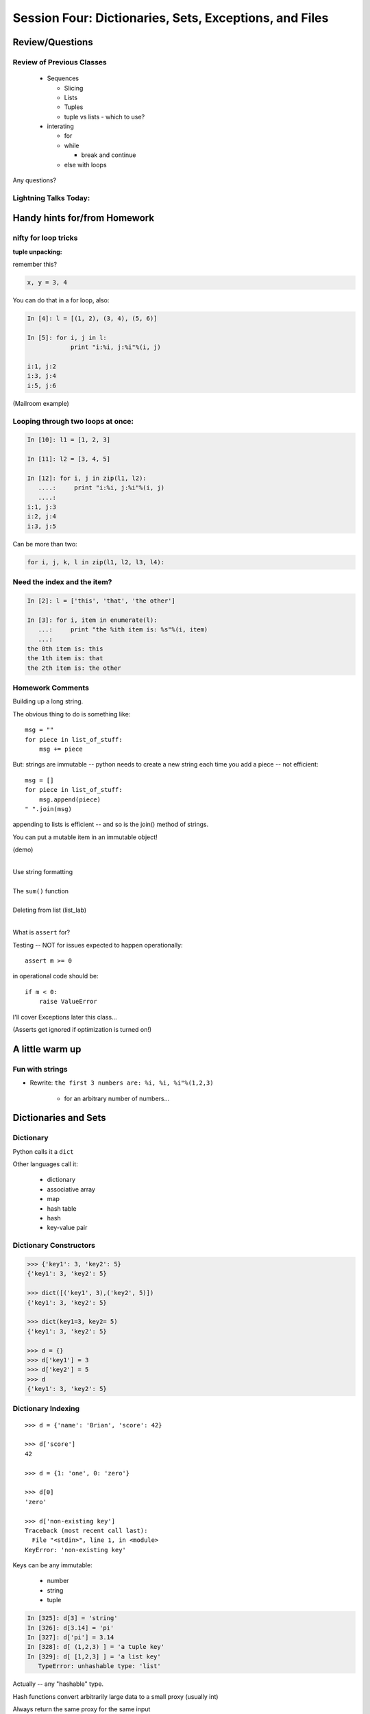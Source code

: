 .. Foundations 2: Python slides file, created by
   Chris Barker: May 12, 2014.

*******************************************************
Session Four: Dictionaries, Sets, Exceptions, and Files
*******************************************************



================
Review/Questions
================

Review of Previous Classes
--------------------------

  * Sequences

    - Slicing
    - Lists
    - Tuples
    - tuple vs lists - which to use?

  * interating

    - for
    - while

      - break and continue

    - else with loops

Any questions?

Lightning Talks Today:
----------------------

.. rst-class:: mlarge

    Benjamin C Mier

    Robert W Perkins

    Lesley D Reece

    Wayne R Fukuhara


==============================
Handy hints for/from Homework
==============================

.. rst-class:: mlarge

  You almost never need to loop through the indexes of a sequence

nifty for loop tricks
---------------------

**tuple unpacking:**

remember this?

.. code-block:: python

    x, y = 3, 4

You can do that in a for loop, also:

.. code-block:: ipython

  In [4]: l = [(1, 2), (3, 4), (5, 6)]

  In [5]: for i, j in l:
              print "i:%i, j:%i"%(i, j)

  i:1, j:2
  i:3, j:4
  i:5, j:6

(Mailroom example)


Looping through two loops at once:
----------------------------------

.. rst-class:: mlarge

  ``zip``

.. code-block:: ipython

    In [10]: l1 = [1, 2, 3]

    In [11]: l2 = [3, 4, 5]

    In [12]: for i, j in zip(l1, l2):
       ....:     print "i:%i, j:%i"%(i, j)
       ....:
    i:1, j:3
    i:2, j:4
    i:3, j:5

Can be more than two:

.. code-block:: python

  for i, j, k, l in zip(l1, l2, l3, l4):


Need the index and the item?
----------------------------

.. rst-class:: mlarge

  ``enumerate``

.. code-block:: ipython

    In [2]: l = ['this', 'that', 'the other']

    In [3]: for i, item in enumerate(l):
       ...:     print "the %ith item is: %s"%(i, item)
       ...:
    the 0th item is: this
    the 1th item is: that
    the 2th item is: the other



Homework Comments
-----------------

Building up a long string.

The obvious thing to do is something like::

  msg = ""
  for piece in list_of_stuff:
      msg += piece

But: strings are immutable -- python needs to create a new string each time you add a piece -- not efficient::

   msg = []
   for piece in list_of_stuff:
       msg.append(piece)
   " ".join(msg)

appending to lists is efficient -- and so is the join() method of strings.

.. nextslide::

.. rst-class:: center mlarge

You can put a mutable item in an immutable object!

(demo)

.. nextslide:: A couple small things:

|
| Use string formatting
|
| The ``sum()`` function
|
| Deleting from list (list_lab)
|

.. nextslide::

What is ``assert`` for?

Testing -- NOT for issues expected to happen operationally::

    assert m >= 0

in operational code should be::

    if m < 0:
        raise ValueError

I'll cover Exceptions later this class...

(Asserts get ignored if optimization is turned on!)


=================
A little warm up
=================

Fun with strings
------------------

* Rewrite: ``the first 3 numbers are: %i, %i, %i"%(1,2,3)``

    - for an arbitrary number of numbers...


=====================
Dictionaries and Sets
=====================

Dictionary
----------
Python calls it a ``dict``

Other languages call it:

  * dictionary
  * associative array
  * map
  * hash table
  * hash
  * key-value pair


Dictionary Constructors
-----------------------
.. code-block:: python

    >>> {'key1': 3, 'key2': 5}
    {'key1': 3, 'key2': 5}

    >>> dict([('key1', 3),('key2', 5)])
    {'key1': 3, 'key2': 5}

    >>> dict(key1=3, key2= 5)
    {'key1': 3, 'key2': 5}

    >>> d = {}
    >>> d['key1'] = 3
    >>> d['key2'] = 5
    >>> d
    {'key1': 3, 'key2': 5}

Dictionary Indexing
-------------------
::
    
    >>> d = {'name': 'Brian', 'score': 42}

    >>> d['score']
    42

    >>> d = {1: 'one', 0: 'zero'}

    >>> d[0]
    'zero'

    >>> d['non-existing key']
    Traceback (most recent call last):
      File "<stdin>", line 1, in <module>
    KeyError: 'non-existing key'


.. nextslide::

Keys can be any immutable:

  * number
  * string
  * tuple

.. code-block:: ipython

    In [325]: d[3] = 'string'
    In [326]: d[3.14] = 'pi'
    In [327]: d['pi'] = 3.14
    In [328]: d[ (1,2,3) ] = 'a tuple key'
    In [329]: d[ [1,2,3] ] = 'a list key'
       TypeError: unhashable type: 'list'


Actually -- any "hashable" type.


.. nextslide:: Hashing

Hash functions convert arbitrarily large data to a small proxy (usually int)

Always return the same proxy for the same input

MD5, SHA, etc

Dictionaries hash the key to an integer proxy and use it to find the key and value.

Key lookup is efficient because the hash function leads directly to a bucket with very few keys (often just one)

What would happen if the proxy changed after storing a key?

Hashability requires immutability

Key lookup is very efficient

Same average time regardless of size


.. nextslide:: Dictionary indexing


Note: Python name look-ups are implemented with dict -- it's highly optimized

Key to value:

 * lookup is one way

Value to key:

 * requires visiting the whole dict

If you need to check dict values often, create another dict or set

(up to you to keep them in sync)


Dictionary Ordering (not)
-------------------------


Dictionaries have no defined order

.. code-block:: ipython

    In [352]: d = {'one':1, 'two':2, 'three':3}
    In [353]: d
    Out[353]: {'one': 1, 'three': 3, 'two': 2}
    In [354]: d.keys()
    Out[354]: ['three', 'two', 'one']

Dictionary Iterating
--------------------

``for``  iterates over the keys

.. code-block:: ipython

	In [15]: d = {'name': 'Brian', 'score': 42}

	In [16]: for x in d:                       
	    print x
	   ....:     
	score
	name


(note the different order...)

dict keys and values
--------------------

.. code-block:: ipython

	In [20]: d = {'name': 'Brian', 'score': 42}

	In [21]: d.keys()
	Out[21]: ['score', 'name']

	In [22]: d.values()
	Out[22]: [42, 'Brian']

	In [23]: d.items()
	Out[23]: [('score', 42), ('name', 'Brian')]


dict keys and values
--------------------

Iterating on everything

.. code-block:: ipython

	In [26]: d = {'name': 'Brian', 'score': 42}

	In [27]: for k, v in d.items():
	    print "%s: %s" % (k,v)
	   ....:     
	score: 42
	name: Brian


Dictionary Performance 
-----------------------

  * indexing is fast and constant time: O(1)

  * ``x in s`` constant time: O(1)

  * visiting all is proportional to n: O(n)

  * inserting is constant time: O(1)

  * deleting is constant time: O(1)


 http://wiki.python.org/moin/TimeComplexity


Other dict operations:
----------------------

See them all here:

https://docs.python.org/2/library/stdtypes.html#mapping-types-dict

Is it in there?

.. code-block:: ipython

  In [5]: d
  Out[5]: {'that': 7, 'this': 5}

  In [6]: 'that' in d
  Out[6]: True

  In [7]: 'this' not in d
  Out[7]: False

Containment is on the keys.

.. nextslide::

Getting something: (like indexing)

.. code-block:: ipython

  In [9]: d.get('this')
  Out[9]: 5

But you can specify a default

.. code-block:: ipython

  In [11]: d.get('something', 'a default')
  Out[11]: 'a default'

Never raises an Exception (default default is None)

.. nextslide::

iterating

.. code-block:: ipython

  In [13]: for item in d.iteritems():
     ....:     print item
     ....:
  ('this', 5)
  ('that', 7)
  In [15]: for key in d.iterkeys():
      print key
     ....:
  this
  that
  In [16]: for val in d.itervalues():
      print val
     ....:
  5
  7

the ``iter*`` methods don't actually create the lists.

.. nextslide::

"Popping": getting the value while removing it

pop out a particular key

.. code-block:: ipython

  In [19]: d.pop('this')
  Out[19]: 5

  In [20]: d
  Out[20]: {'that': 7}

pop out an arbitrary key, value pair

.. code-block:: ipython

  In [23]: d.popitem()
  Out[23]: ('that', 7)

  In [24]: d
  Out[24]: {}

.. nextslide::

This one is handy:

``setdefault(key[, default])``

gets the value if it's there, sets it if it's not

.. code-block:: ipython

  In [27]: d.setdefault('something', 'a value')
  Out[27]: 'a value'

  In [28]: d
  Out[28]: {'something': 'a value'}

  In [29]: d.setdefault('something', 'a value')
  Out[29]: 'a value'

  In [30]: d
  Out[30]: {'something': 'a value'}

.. nextslide::

dict View objects:

Like ``keys()``, ``values()``, ``items()``, but maintain a link to the original dict

.. code-block:: ipython

  In [47]: d
  Out[47]: {'something': 'a value'}

  In [48]: item_view = d.viewitems()

  In [49]: d['something else'] = 'another value'

  In [50]: item_view
  Out[50]: dict_items([('something else', 'another value'), ('something', 'a value')])



Sets
-----

``set``  is an unordered collection of distinct values

Essentially a dict with only keys

Set Constructors

.. code-block:: ipython

    >>> set()
    set([])

    >>> set([1, 2, 3])
    set([1, 2, 3])

    >>> {1, 2, 3}
    set([1, 2, 3])

    >>> s = set()

    >>> s.update([1, 2, 3])
    >>> s
    set([1, 2, 3])


Set Properties
---------------

``Set``  members must be hashable

Like dictionary keys -- and for same reason (efficient lookup)

No indexing (unordered)

.. code-block:: ipython

    >>> s[1]
    Traceback (most recent call last):
      File "<stdin>", line 1, in <module>
    TypeError: 'set' object does not support indexing


Set Methods
-----------

.. code-block:: ipython

    >> s = set([1])
    >>> s.pop() # an arbitrary member
    1
    >>> s.pop()
    Traceback (most recent call last):
      File "<stdin>", line 1, in <module>
    KeyError: 'pop from an empty set'
    >>> s = set([1, 2, 3])
    >>> s.remove(2)
    >>> s.remove(2)
    Traceback (most recent call last):
      File "<stdin>", line 1, in <module>
    KeyError: 2

.. nextslide::

All the "set" operations from math class...

.. code-block:: python

    s.isdisjoint(other)

    s.issubset(other)

    s.union(other, ...)

    s.intersection(other, ...)

    s.difference(other, ...)

    s.symmetric_difference( other, ...)

Frozen Set
----------

Another kind of set: ``frozenset``

immutable -- for use as a key in a dict
(or another set...)

.. code-block:: python

    >>> fs = frozenset((3,8,5))
    >>> fs.add(9)
    Traceback (most recent call last):
      File "<stdin>", line 1, in <module>
    AttributeError: 'frozenset' object has no attribute 'add'

LAB
====

Dict / Set Lab

Dictionaries and Sets lab
--------------------------

1.

* Create a dictionary containing "name", "city", and "cake" for "Chris" from "Seattle" who likes "Chocolate".

* Display the dictionary.

* Delete the entry for "cake".

* Display the dictionary.

* Add an entry for "fruit" with "Mango" and display the dictionary.

  - Display the dictionary keys.
  - Display the dictionary values.
  - Display whether or not "cake" is a key in the dictionary (i.e. False) (now).
  - Display whether or not "Mango" is a value in the dictionary (i.e. True).

.. nextslide::

2.

* Using the dict constructor and zip, build a dictionary of numbers from zero
  to fifteen and the hexadecimal equivalent (string is fine).

3.

* Using the dictionary from item 1: Make a dictionary using the same keys but
  with the number of 't's in each value.

.. nextslide:: sets

4.

* Create sets s2, s3 and s4 that contain numbers from zero through twenty,
  divisible 2, 3 and 4.

* Display the sets.

* Display if s3 is a subset of s2 (False)

* and if s4 is a subset of s2 (True).

5.

* Create a set with the letters in 'Python' and add 'i' to the set.

* Create a frozenset with the letters in 'marathon'

* display the union and intersection of the two sets.

Lightning Talks
----------------

|
| Benjamin C Mier
|
|
| Robert W Perkins
|

==========
Exceptions
==========

Exceptions
----------

Another Branching structure:

.. code-block:: python

    try:
        do_something()
        f = open('missing.txt')
        process(f)   # never called if file missing
    except IOError:
        print "couldn't open missing.txt"

Exceptions
----------
Never Do this:

.. code-block:: python

    try:
        do_something()
        f = open('missing.txt')
        process(f)   # never called if file missing
    except:
        print "couldn't open missing.txt"


Exceptions
----------

Use Exceptions, rather than your own tests:

Don't do this:

.. code-block:: python

    do_something()
    if os.path.exists('missing.txt'):
        f = open('missing.txt')
        process(f)   # never called if file missing

It will almost always work -- but the almost will drive you crazy

.. nextslide::

Example from homework

.. code-block:: python

    if num_in.isdigit():
        num_in = int(num_in)

but -- ``int(num_in)`` will only work if the string can be converted to an integer.

So you can do

.. code-block:: python

    try:
        num_in = int(num_in)
    except ValueError:
        print "Input must be an integer, try again."

Or let the Exception be raised....


.. nextslide:: EAFP


"it's Easier to Ask Forgiveness than Permission"

 -- Grace Hopper


http://www.youtube.com/watch?v=AZDWveIdqjY

(Pycon talk by Alex Martelli)

.. nextslide:: Do you catch all Exceptions?

For simple scripts, let exceptions happen.

Only handle the exception if the code can and will do something about it.

(much better debugging info when an error does occur)


Exceptions -- finally
---------------------

.. code-block:: python

    try:
        do_something()
        f = open('missing.txt')
        process(f)   # never called if file missing
    except IOError:
        print "couldn't open missing.txt"
    finally:
        do_some_clean-up

The ``finally:``  clause will always run


Exceptions -- else
-------------------

.. code-block:: python

    try:
        do_something()
        f = open('missing.txt')
    except IOError:
        print "couldn't open missing.txt"
    else:
        process(f) # only called if there was no exception

Advantage:

you know where the Exception came from

Exceptions -- using them
------------------------

.. code-block:: python

    try:
        do_something()
        f = open('missing.txt')
    except IOError as the_error:
        print the_error
        the_error.extra_info = "some more information"
        raise


Particularly useful if you catch more than one exception:

.. code-block:: python

    except (IOError, BufferError, OSError) as the_error:
        do_something_with (the_error)


Raising Exceptions
-------------------

.. code-block:: python

    def divide(a,b):
        if b == 0:
            raise ZeroDivisionError("b can not be zero")
        else:
            return a / b


when you call it:

.. code-block:: ipython

    In [515]: divide (12,0)
    ZeroDivisionError: b can not be zero


Built in Exceptions
-------------------

You can create your own custom exceptions

But...

.. code-block:: python

    exp = \
     [name for name in dir(__builtin__) if "Error" in name]
    len(exp)
    32


For the most part, you can/should use a built in one

.. nextslide::

Choose the best match you can for the built in Exception you raise.

Example (for last week's ackerman homework)::

  if (not isinstance(m, int)) or (not isinstance(n, int)):
      raise ValueError

Is it the *value* or the input the problem here?

Nope: the *type* is the problem::

  if (not isinstance(m, int)) or (not isinstance(n, int)):
      raise TypeError

but should you be checking type anyway? (EAFP)

===
LAB
===

Exceptions Lab


Exceptions Lab
---------------

Improving ``raw_input``

* The ``raw_input()``  function can generate two exceptions: ``EOFError``
  or ``KeyboardInterrupt``  on end-of-file(EOF) or canceled input.

* Create a wrapper function, perhaps ``safe_input()``  that returns ``None``
  rather rather than raising these exceptions, when the user enters ``^C``  
  for Keyboard Interrupt, or ``^D`` (``^Z``  on Windows) for End Of File.

* Update your mailroom program to use exceptions (and IBAFP) to handle
  malformed numeric input

Lightning Talks
----------------

|
| Lesley D Reece
|
|
| Wayne R Fukuhara
|


========================
File Reading and Writing
========================

Files
-----

Text Files

.. code-block:: python

    f = open('secrets.txt')
    secret_data = f.read()
    f.close()

``secret_data`` is a string

NOTE: these days, you probably need to use Unicode for text -- we'll get to that next week

.. nextslide::

Binary Files

.. code-block:: python

    f = open('secrets.bin', 'rb')
    secret_data = f.read()
    f.close()

``secret_data`` is a byte string

(with arbitrary bytes in it -- well, not arbitrary -- whatever is in the file.)

(See the ``struct``  module to unpack binary data )


.. nextslide::


File Opening Modes

.. code-block:: python

    f = open('secrets.txt', [mode])
    'r', 'w', 'a'
    'rb', 'wb', 'ab'
    r+, w+, a+
    r+b, w+b, a+b
    U
    U+

These follow the Unix conventions, and aren't all that well documented
in the Python docs. But these BSD docs make it pretty clear:

http://www.manpagez.com/man/3/fopen/

**Gotcha** -- 'w' modes always clear the file

.. nextslide:: Text File Notes

Text is default

  * Newlines are translated: ``\r\n -> \n``
  *   -- reading and writing!
  * Use \*nix-style in your code: ``\n``
  * In text mode, you can use 'U' for "Universal" newline mode.


Gotcha:

  * no difference between text and binary on \*nix
  * breaks on Windows


File Reading
------------

Reading part of a file

.. code-block:: python

    header_size = 4096
    f = open('secrets.txt')
    secret_header = f.read(header_size)
    secret_rest = f.read()
    f.close()

.. nextslide::


Common Idioms

.. code-block:: python

    for line in open('secrets.txt'):
        print line

(the file object is an iterator!)

.. code-block:: python

    f = open('secrets.txt')
    while True:
        line = f.readline()
        if not line:
            break
        do_something_with_line()


File Writing
------------

.. code-block:: python

    outfile = open('output.txt', 'w')
    for i in range(10):
        outfile.write("this is line: %i\n"%i)


File Methods
------------

Commonly Used Methods

.. code-block:: python

    f.read() f.readline()  f.readlines()

    f.write(str) f.writelines(seq)

    f.seek(offset)   f.tell() # for binary files, mostly

    f.flush()

    f.close()


File Like Objects
-----------------


Many classes implement the file interface:

  * loggers
  * ``sys.stdout``
  * ``urllib.open()``
  * pipes, subprocesses
  * StringIO
  * variois objects in the ``io`` module

https://docs.python.org/2/library/stdtypes.html#file-objects

StringIO
--------

.. code-block:: python

    In [417]: import StringIO
    In [420]: f = StringIO.StringIO()
    In [421]: f.write("somestuff")
    In [422]: f.seek(0)
    In [423]: f.read()
    Out[423]: 'somestuff'

(handy for testing file handling code...)

There is also cStringIO -- a bit faster.

.. code-block:: python

    from cStringIO import StringIO

=====================
Paths and Directories
=====================

Paths
-----

Paths are generally handled with simple strings (or Unicode strings)

Relative paths:

.. code-block:: python

    'secret.txt'
    './secret.txt'

Absolute paths:

.. code-block:: python

    '/home/chris/secret.txt'


Either work with ``open()`` , etc.

(working directory only makes sense with command-line programs...)

os module
----------

.. code-block:: python

    os.getcwd() -- os.getcwdu() (u for Unicode)
    chdir(path)
    os.path.abspath()
    os.path.relpath()￼


.. nextslide:: os.path module

.. code-block:: python

    os.path.split()
    os.path.splitext()
    os.path.basename()
    os.path.dirname()
    os.path.join()


(all platform independent)

.. nextslide:: directories

.. code-block:: python

    os.listdir()
    os.mkdir()
    os.walk()

(higher level stuff in ``shutil``  module)

pathlib
-------

``pathlib`` is a new package for handling paths in an OO way:

http://pathlib.readthedocs.org/en/pep428/

It is now part of the Python3 standard library, and has been back-ported for use with Python2:

.. code-block:: bash

    $ pip install pathlib

All the stuff in os.path and more:

.. code-block:: ipython

    In [64]: import pathlib
    In [65]: pth = pathlib.Path('./')
    In [66]: pth.is_dir()
    Out[66]: True
    In [67]: pth.absolute()
    Out[67]: PosixPath('/Users/Chris/PythonStuff/CodeFellowsClass/sea-f2-python-sept14/Examples/Session04')
    In [68]: for f in pth.iterdir():
                 print f
    junk2.txt
    junkfile.txt
    ...

===
LAB
===

Files Lab: If there is time.

Files Lab
---------

In the class repo, in:

``Examples\Session01\students.txt``

You will find the list I generated of all the students in the class, and
what programming languages they have used in the past.

Write a little script that reads that file, and generates a list of all
the languages that have been used.

Extra credit: keep track of how many students specified each language.

If you've got git set up right, ``git pull upstream master`` should update
your repo. Otherwise, you can get it from gitHub:

``https://github.com/UWPCE-PythonCert/IntroToPython/blob/master/Examples/Session01/students.txt``


=========
Homework
=========

Recommended Reading:
---------------------
  * Dive Into Python: Chapt. 13,14
  * Unicode: http://www.joelonsoftware.com/articles/Unicode.html

Assignments:
-------------

 * Finish the dict/sets lab
 * Finish the Exceptions lab
 * Coding kata: trigrams
 * Paths and files
 * Update mailroom with dicts and exceptions


Text and files and dicts, and...
---------------------------------

* Coding Kata 14 - Dave Thomas

    http://codekata.com/kata/kata14-tom-swift-under-the-milkwood/

    and in this doc:

    :doc:`./homework/kata_fourteen`

    and on github here

    http://uwpce-pythoncert.github.io/IntroToPython/homework/kata_fourteen.html

.. nextslide::

* Use The Adventures of Sherlock Holmes as input:

    :download:`./homework/sherlock.txt`

    and on github here:

    http://uwpce-pythoncert.github.io/IntroToPython/_downloads/sherlock.txt

* This is intentionally open-ended and underspecified. There are many interesting decisions to make.

* Experiment with different lengths for the lookup key. (3 words, 4 words, 3 letters, etc)


Paths and File Processing
--------------------------

* write a program which prints the full path to all files in the current
  directory, one per line

* write a program which copies a file from a source, to a destination
  (without using shutil, or the OS copy command)

* update mailroom from last weeks homework to:

  - use dicts where appropriate
  - write a full set of letters to everyone to individual files on disk
  - see if you can use a dict to switch between the users selections
  - Try to use a dict and the .format() method to do the letter as one
    big template -- rather than building up a big string in parts.


